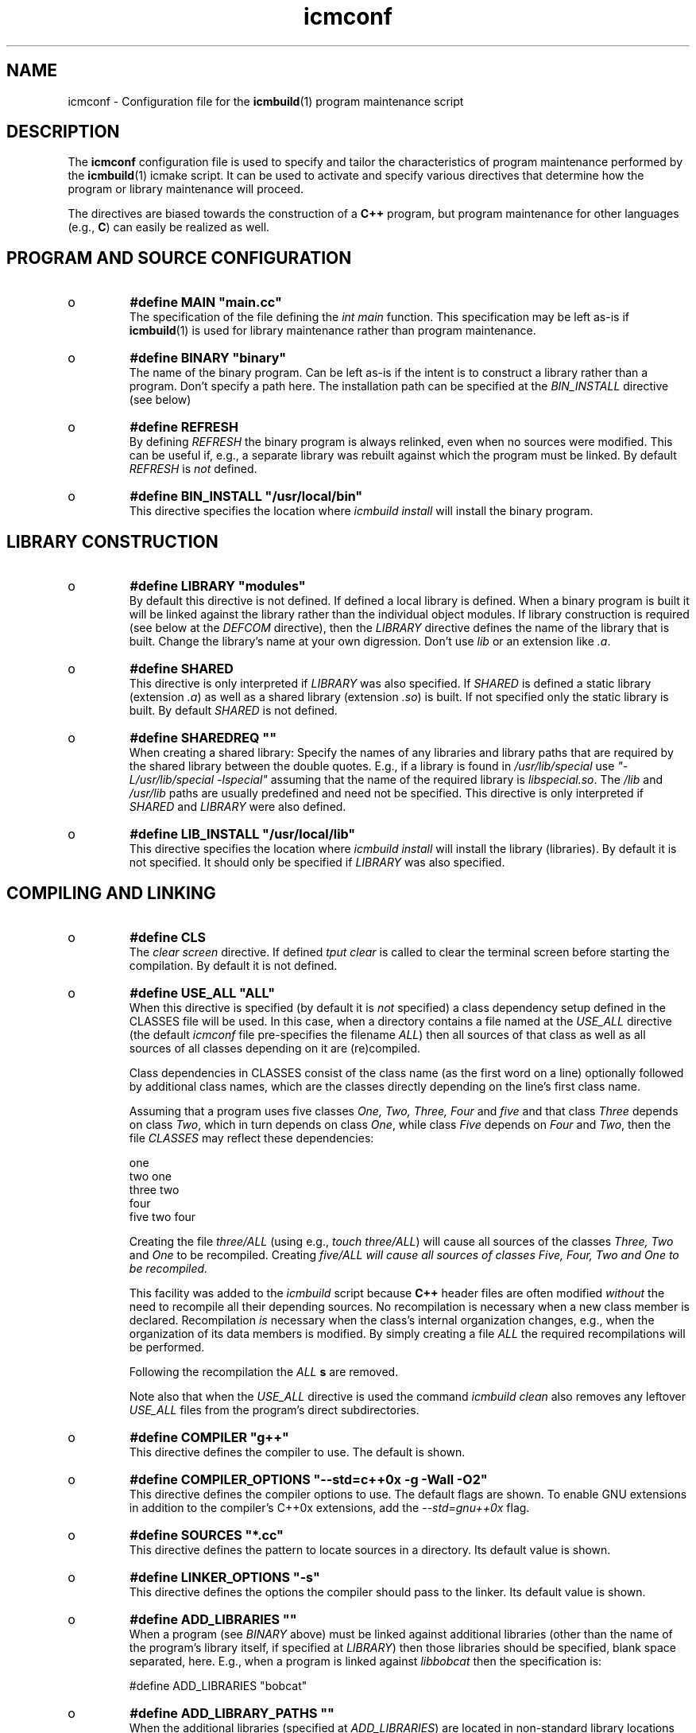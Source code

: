.TH "icmconf" "7" "1992\-2011" "icmake\&.7\&.14\&.0\&.tar\&.gz" "configuration file for \fBicmbuild\fP(1)"

.PP 
.SH "NAME"
icmconf \- Configuration file for the \fBicmbuild\fP(1) 
program maintenance script
.PP 
.SH "DESCRIPTION"

.PP 
The \fBicmconf\fP configuration file is used to specify and tailor the
characteristics of program maintenance performed by the \fBicmbuild\fP(1) icmake
script\&. It can be used to activate and specify various directives that
determine how the program or library maintenance will proceed\&. 
.PP 
The directives are biased towards the construction of a \fBC++\fP program, but
program maintenance for other languages (e\&.g\&., \fBC\fP) can easily be realized
as well\&. 
.PP 
.SH "PROGRAM AND SOURCE CONFIGURATION"

.PP 
.IP o 
\fB#define MAIN \(dq\&main\&.cc\(dq\&\fP
.br 
The specification of the file defining the \fIint main\fP function\&. This
specification may be left as\-is if \fBicmbuild\fP(1) is used for library
maintenance rather than program maintenance\&.
.IP 
.IP o 
\fB#define BINARY \(dq\&binary\(dq\&\fP
.br 
The name of the binary program\&. Can be left as\-is if the intent is to
construct a library rather than a program\&. Don\(cq\&t specify a path
here\&. The installation path can be specified at the \fIBIN_INSTALL\fP
directive (see below)
.IP 
.IP o 
\fB#define REFRESH\fP
.br 
By defining \fIREFRESH\fP the binary program is always relinked, even
when no sources were modified\&. This can be useful if, e\&.g\&., a separate
library was rebuilt against which the program must be linked\&. By
default \fIREFRESH\fP is \fInot\fP defined\&.
.IP 
.IP o 
\fB#define BIN_INSTALL         \(dq\&/usr/local/bin\(dq\&\fP
.br 
This directive specifies the location where \fIicmbuild install\fP will
install the binary program\&.

.PP 
.SH "LIBRARY CONSTRUCTION"

.PP 
.IP o 
\fB#define LIBRARY           \(dq\&modules\(dq\&\fP
.br 
By default this directive is not defined\&. If defined a local library is
defined\&. When a binary program is built it will be linked against the
library rather than the individual object modules\&. If library
construction is required (see below at the \fIDEFCOM\fP directive), then
the \fILIBRARY\fP directive defines the name of the library that is
built\&. Change the library\(cq\&s name at your own digression\&. Don\(cq\&t use
\fIlib\fP or an extension like \fI\&.a\fP\&.
.IP 
.IP o 
\fB#define SHARED\fP
.br 
This directive is only interpreted if \fILIBRARY\fP was also specified\&.
If \fISHARED\fP is defined a static library (extension \fI\&.a\fP) as well
as a shared library (extension \fI\&.so\fP) is built\&. If not specified
only the static library is built\&. By default \fISHARED\fP is not
defined\&.
.IP 
.IP o 
\fB#define SHAREDREQ           \(dq\&\(dq\&\fP
.br 
When creating a shared library:
Specify the names of any libraries and library paths that are required
by the shared library between the double quotes\&. E\&.g\&., if a library is
found in \fI/usr/lib/special\fP use \fI\(dq\&\-L/usr/lib/special \-lspecial\(dq\&\fP
assuming that the name of the required library is \fIlibspecial\&.so\fP\&.
The \fI/lib\fP and \fI/usr/lib\fP paths are usually predefined and need
not be specified\&. This directive is only interpreted if \fISHARED\fP and
\fILIBRARY\fP were also defined\&.
.IP 
.IP o 
\fB#define LIB_INSTALL         \(dq\&/usr/local/lib\(dq\&\fP
.br 
This directive specifies the location where \fIicmbuild install\fP will
install the library (libraries)\&. By default it is not specified\&. It
should only be specified if \fILIBRARY\fP was also specified\&.

.PP 
.SH "COMPILING AND LINKING"

.PP 
.IP o 
\fB#define CLS\fP
.br 
The \fIclear screen\fP directive\&. If defined \fItput clear\fP is called to
clear the terminal screen before starting the compilation\&. By default
it is not defined\&.
.IP 
.IP o 
\fB#define USE_ALL     \(dq\&ALL\(dq\&\fP
.br 
When this directive is specified (by default it is \fInot\fP specified) a
class dependency setup defined in the CLASSES file will be used\&. In
this case, when a directory contains a file named at the \fIUSE_ALL\fP
directive (the default \fIicmconf\fP file pre\-specifies the filename
\fIALL\fP) then all sources of that class as well as all sources of all
classes depending on it are (re)compiled\&.
.IP 
Class dependencies in CLASSES consist of the class name (as the first
word on a line) optionally followed by additional class names, which
are the classes directly depending on the line\(cq\&s first class name\&.
.IP 
Assuming that a program uses five classes \fIOne, Two, Three, Four\fP and
\fIfive\fP and that class \fIThree\fP depends on class \fITwo\fP, which in
turn depends on class \fIOne\fP, while class \fIFive\fP depends on
\fIFour\fP and \fITwo\fP, then the file \fICLASSES\fP may reflect these
dependencies: 
.nf 

    one
    two     one
    three   two
    four
    five    two four
            
.fi 
Creating the file \fIthree/ALL\fP (using e\&.g\&., \fItouch three/ALL\fP) will
cause all sources of the classes \fIThree, Two\fP and \fIOne\fP to be
recompiled\&. Creating \fI\fIfive/ALL\fP\fP will cause all sources of
classes \fIFive, Four, Two\fP and \fIOne\fP to be recompiled\&.
.IP 
This facility was added to the \fIicmbuild\fP script because \fBC++\fP
header files are often modified \fIwithout\fP the need to recompile all
their depending sources\&. No recompilation is necessary when a new
class member is declared\&. Recompilation \fIis\fP necessary when the
class\(cq\&s internal organization changes, e\&.g\&., when the organization of
its data members is modified\&. By simply creating a file \fIALL\fP the
required recompilations will be performed\&.
.IP 
Following the recompilation the \fIALL\fP \fBs\fP are removed\&.  
.IP 
Note also that when the \fIUSE_ALL\fP directive is used the command
\fIicmbuild clean\fP also removes any leftover \fIUSE_ALL\fP files from
the program\(cq\&s direct subdirectories\&.
.IP 
.IP o 
\fB#define COMPILER            \(dq\&g++\(dq\&\fP
.br 
This directive defines the compiler to use\&. The default is shown\&.
.IP 
.IP o 
\fB#define COMPILER_OPTIONS    \(dq\&\-\-std=c++0x \-g \-Wall \-O2\(dq\&\fP
.br 
This directive defines the compiler options to use\&. The default flags
are shown\&. To enable GNU extensions in addition to the compiler\(cq\&s
C++0x extensions, add the \fI\-\-std=gnu++0x\fP flag\&.
.IP 
.IP o 
\fB#define SOURCES             \(dq\&*\&.cc\(dq\&\fP
.br 
This directive defines the pattern to locate sources in a
directory\&. Its default value is shown\&.
.IP 
.IP o 
\fB#define LINKER_OPTIONS      \(dq\&\-s\(dq\&\fP
.br 
This directive defines the options the compiler should pass to the
linker\&. Its default value is shown\&.
.IP 
.IP o 
\fB#define ADD_LIBRARIES       \(dq\&\(dq\&\fP
.br 
When a program (see \fIBINARY\fP above) must be linked against additional
libraries (other than the name of the program\(cq\&s library itself, if
specified at \fILIBRARY\fP) then those libraries should be specified,
blank space separated, here\&. E\&.g\&., when a program is linked against
\fIlibbobcat\fP then the specification is:
.nf 

    #define ADD_LIBRARIES   \(dq\&bobcat\(dq\&
    
.fi 

.IP 
.IP o 
\fB#define ADD_LIBRARY_PATHS  \(dq\&\(dq\&\fP
.br 
When the additional libraries (specified at \fIADD_LIBRARIES\fP) are
located in non\-standard library locations (e\&.g\&., not in \fI/lib\fP and
\fI/usr/lib\fP) then these additional paths are (blank space separated) 
specified here\&. Only the paths should be specified, not the \fI\-L\fP
flags\&. 

.PP 
.SH "LEXICAL SCANNERS"

.PP 
When a program uses a lexical scanner, generated by a scanner generator like
\fBflex\fP(1), the \fIicmbuild\fP script can be used to update the scanner source
whenever the scanner specification file is modified\&. Here are the directives
that are related to the use of a lexical scanner generator:
.PP 
.IP o 
\fB#define SCANNER_DIR         \(dq\&\(dq\&\fP
.br 
If a lexical scanner must be constructed, then  the subdirectory 
containing the scanner\(cq\&s specification file is specified with this
directive\&. If empty (the default) no scanner construction is monitored
by \fIicmbuild\fP and all remaining scanner\-related directives are
ignored\&. 
.IP 
.IP o 
\fB#define SCANGEN             \(dq\&flex\(dq\&\fP
.br 
The name of the program generating the lexical scanner\&.
.IP 
.IP o 
\fB#define SCANFLAGS           \(dq\&\-I\(dq\&\fP
.br 
The flags to use when calling the program specified at \fISCANGEN\fP\&.
.IP 
.IP o 
\fB#define SCANSPEC            \(dq\&lexer\(dq\&\fP
.br 
The name of the lexical scanner specification file\&. This file is
expected in the directory specified at \fISCANNER_DIR\fP\&.
.IP 
.IP o 
\fB#define SCANFILES            \(dq\&\(dq\&\fP
.br 
If the lexical scanner specification file named at \fISCANSPEC\fP itself
includes additional specification files, then patterns matching these
additional lexer specification files should be specified here\&. The
pattern is interpreted in the directory specified at \fISCANNER_DIR\fP
and could contain a subdirectory name (e\&.g\&. \fIspecs/*\fP)\&. When files
matching the pattern are modified then a new lexical scanner will be
created\&. By default no additional specification files are used\&.
.IP 
.IP o 
\fB#define SCANOUT             \(dq\&yylex\&.cc\(dq\&\fP
.br 
The name of the file generated by the lexical scanner (which is used by
\fIicmbuild\fP to compare the timestamps of the scanner specification
\fBs\fP against)\&.

.PP 
.SH "GRAMMAR PARSERS"

.PP 
When a program uses a grammar parser, generated by a parser generator like
\fBbisonc++\fP(1), the \fIicmbuild\fP script can be used to update the parser\(cq\&s
sources whenever a parser specification file is modified\&. Here are the
directives that are related to the use of a parser generator:
.PP 
.IP o 
\fB#define PARSER_DIR          \(dq\&\(dq\&\fP
.br 
If a parser must be constructed, then  the subdirectory 
containing the parser\(cq\&s specification file is specified with this
directive\&. If empty (the default) no parser construction is monitored
by \fIicmbuild\fP and all remaining parser\-related directives are
ignored\&. 
.IP 
.IP o 
\fB#define PARSGEN             \(dq\&bisonc++\(dq\&\fP
.br 
The name of the program generating the parser\&.
.IP 
.IP o 
\fB#define PARSFLAGS           \(dq\&\-V \-l\(dq\&\fP
.br 
The flags to use when calling the program specified at \fIPARSGEN\fP\&.
.IP 
.IP o 
\fB#define PARSSPEC            \(dq\&grammar\(dq\&\fP
.br 
The name of the parser specification file\&. This file is
expected in the directory specified at \fIPARSER_DIR\fP\&.
.IP 
.IP o 
\fB#define PARSFILES           \(dq\&\(dq\&\fP
.br 
If the parser specification file named at \fIPARSSPEC\fP itself includes
additional specification files, then patterns matching these
additional grammar specification files should be specified here\&. The
pattern is interpreted in the directory specified at \fIPARSER_DIR\fP
and could contain a subdirectory name (e\&.g\&. \fIspecs/*\fP)\&. When files
matching the pattern are modified then a new parser will be
created\&. By default no additional specification files are used\&.
.IP 
.IP o 
\fB#define PARSOUT \(dq\&parse\&.cc\(dq\&\fP
.br 
The name of the file generated by the parser generator (which is used
by \fIicmbuild\fP to compare the timestamps of the parser specification
\fBs\fP against)\&.
.IP 
.IP o 
\fB#define GRAMBUILD\fP
.br 
Since \fIbisonc++\fP version 2\&.0\&.0 this directive is obsolete, but is
kept for backward compatibility\&. It is removed from the \fIicmconf\fP
skeleton file\&. The \fIPARSEFILES\fP directive overrules the use of
\fIGRAMBUILD\fP\&.

.PP 
.SH "ADDITIONAL DIRECTIVES"

.PP 
.IP o 
\fB#define USE_VERSION\fP
.br 
When this directive is specified (which is the default) 
the file \fIVERSION\fP will be read by \fIicmconf\fP to determine the
version of the program, the program release years and the program\(cq\&s
author name\&. The default \fIVERSION\fP file generated by \fIicmstart\fP
defines \fIAUTHOR, VERSION\fP and \fIYEARS\fP\&.
.IP 
.IP o 
\fB#define DEFCOM  \(dq\&\&.\&.\&.\(dq\&\fP
.br 
A \fIDEFCOM\fP directive may be added to the \fIicmconf\fP file by
\fIicmstart\fP\&. If added, it may be defined as
.nf 

    #define DEFCOM  \(dq\&program\(dq\&
        
.fi 
in which case \fIicmbuild\fP will do program maintenance\&. It may also be
defined as as 
.nf 

    #define DEFCOM  \(dq\&library\(dq\&
       
.fi 
in which case \fIicmbuild\fP will de library maintenance\&. 
.IP 
If this directive was not added by \fIicmstart\fP it can always be added
to \fIicmconf\fP by hand\&.

.PP 
The following directives usually require no tweaking:
.PP 
.IP o 
\fB#define USE_ECHO              ON\fP
.br 
When specified as \fION\fP (rather than \fIOFF\fP) commands executed by
\fIicmbuild\fP are echoed\&.
.IP 
.IP o 
\fB#define TMP_DIR             \(dq\&tmp\(dq\&\fP
.br 
The directory in which intermediate results are stored\&. Relative to the
current working directory unless an absolute path is specified\&.
.IP 
.IP o 
\fB#define OBJ_EXT             \(dq\&\&.o\(dq\&\fP
.br 
The extension of object modules created by the compiler\&.

.PP 
.SH "FILES"
The mentioned paths are sugestive only and may be installation dependent:
.IP o 
\fB/usr/share/icmake/CLASSES\fP
.br 
Example of an \fBicmconf\fP \fICLASSES\fP file\&.
.IP o 
\fB/usr/share/icmake/icmconf\fP
.br 
Default skeleton \fBicmbuild\fP resource file\&.
.IP o 
\fB/etc/icmake\fP
.br 
Directory containing the default system\-wide \fBicmake\fP(1)
configuration files (like \fIVERSION\fP and \fIicmstart\&.rc\fP)
.IP o 
\fB$HOME/\&.icmake\fP
.br 
Optional directory containing user\-defined specifications overruling
the system\-wide definitions\&. This directory is the proper location for
a file \fIAUTHOR\fP defining the \fIAUTHOR\fP directive with the user\(cq\&s
name\&. E\&.g\&., my \fI\&.icmake/AUTHOR\fP file contains:
.IP 
.nf 
#define AUTHOR  \(dq\&Frank B\&. Brokken (f\&.b\&.brokken@rug\&.nl)\(dq\&;

.fi 

.IP 
.SH "SEE ALSO"
\fBicmake\fP(1), \fBicmbuild\fP(1), \fBicmstart\fP(1), \fBicmstart\&.rc\fP(7)\&.
.PP 
.SH "BUGS"
None reported
.PP 
.SH "COPYRIGHT"
This is free software, distributed under the terms of the 
GNU General Public License (GPL)\&.
.PP 
.SH "AUTHOR"
Frank B\&. Brokken (\fBf\&.b\&.brokken@rug\&.nl\fP)\&.
.PP 
